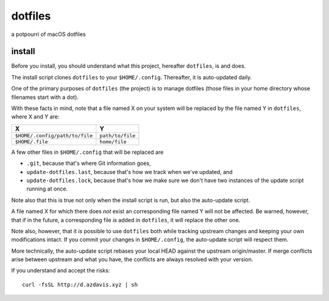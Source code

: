 dotfiles
========

a potpourri of macOS dotfiles

install
-------

Before you install, you should understand what this project, hereafter
``dotfiles``, is and does.

The install script clones ``dotfiles`` to your ``$HOME/.config``. Thereafter,
it is auto-updated daily.

One of the primary purposes of ``dotfiles`` (the project) is to manage
dotfiles (those files in your home directory whose filenames start with a dot).

With these facts in mind, note that a file named X on your system will be
replaced by the file named Y in ``dotfiles``, where X and Y are:

+--------------------------------+------------------+
| X                              | Y                |
+================================+==================+
| ``$HOME/.config/path/to/file`` | ``path/to/file`` |
+--------------------------------+------------------+
| ``$HOME/.file``                | ``home/file``    |
+--------------------------------+------------------+

A few other files in ``$HOME/.config`` that will be replaced are

- ``.git``, because that's where Git information goes,
- ``update-dotfiles.last``, because that's how we track when we've updated, and
- ``update-dotfiles.lock``, because that's how we make sure we don't have two
  instances of the update script running at once.

Note also that this is true not only when the install script is run, but also
the auto-update script.

A file named X for which there does *not* exist an corresponding file named Y
will not be affected. Be warned, however, that if in the future, a
corresponding file *is* added in ``dotfiles``, it will replace the other one.

Note also, however, that it *is* possible to use ``dotfiles`` both while
tracking upstream changes and keeping your own modifications intact. If you
commit your changes in ``$HOME/.config``, the auto-update script will respect
them.

More technically, the auto-update script rebases your local HEAD against the
upstream origin/master. If merge conflicts arise between upstream and what you
have, the conflicts are always resolved with your version.

If you understand and accept the risks::

    curl -fsSL http://d.azdavis.xyz | sh
